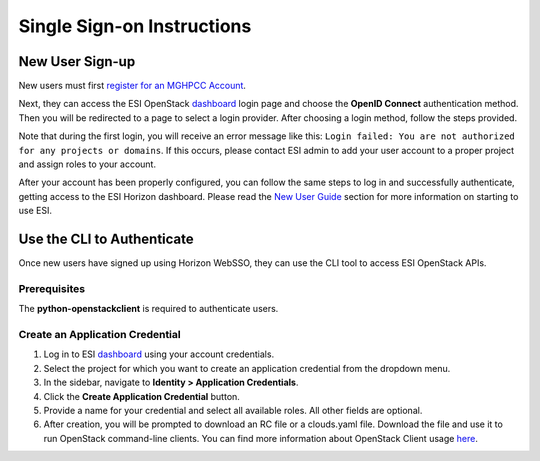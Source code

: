 Single Sign-on Instructions
===========================

New User Sign-up
----------------
New users must first `register for an MGHPCC Account`_.

Next, they can access the ESI OpenStack `dashboard`_ login page and choose the **OpenID Connect** authentication method. Then you will be redirected to a page to select a login provider. After choosing a login method, follow the steps provided.

Note that during the first login, you will receive an error message like this: ``Login failed: You are not authorized for any projects or domains``. If this occurs, please contact ESI admin to add your user account to a proper project and assign roles to your account.

After your account has been properly configured, you can follow the same steps to log in and successfully authenticate, getting access to the ESI Horizon dashboard. Please read the `New User Guide`_ section for more information on starting to use ESI.

Use the CLI to Authenticate
---------------------------
Once new users have signed up using Horizon WebSSO, they can use the CLI tool to access ESI OpenStack APIs.

Prerequisites
~~~~~~~~~~~~~
The **python-openstackclient** is required to authenticate users.

Create an Application Credential
~~~~~~~~~~~~~~~~~~~~~~~~~~~~~~~~

1. Log in to ESI `dashboard`_ using your account credentials.
2. Select the project for which you want to create an application credential from the dropdown menu.
3. In the sidebar, navigate to **Identity > Application Credentials**.
4. Click the **Create Application Credential** button.
5. Provide a name for your credential and select all available roles. All other fields are optional.
6. After creation, you will be prompted to download an RC file or a clouds.yaml file. Download the file and use it to run OpenStack command-line clients. You can find more information about OpenStack Client usage `here`_.

.. _register for an MGHPCC Account: https://regapp.mss.mghpcc.org/
.. _here: https://docs.openstack.org/python-openstackclient/latest/configuration/index.html
.. _dashboard: https://esi.massopen.cloud/
.. _New User Guide: ../usage/new_user_guide.html
